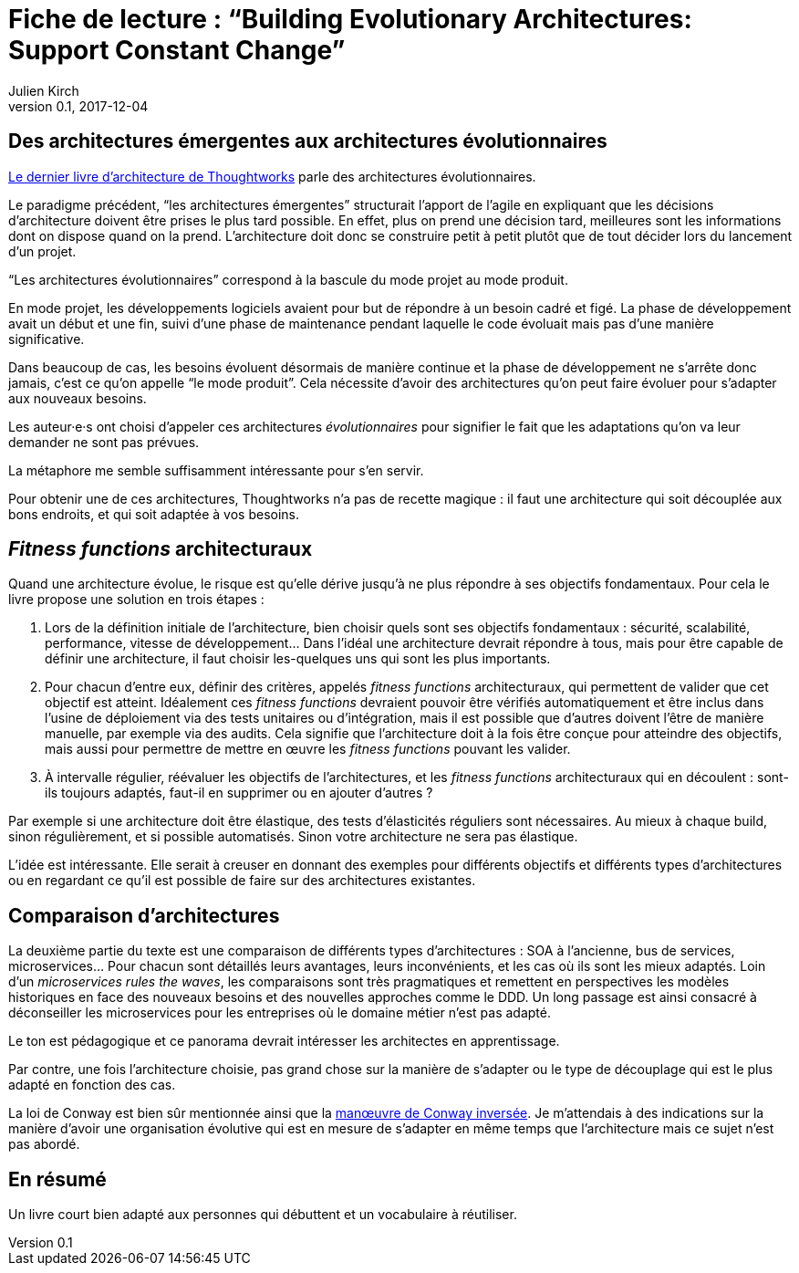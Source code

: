 = Fiche de lecture{nbsp}: "`Building Evolutionary Architectures: Support Constant Change`"
Julien Kirch
v0.1, 2017-12-04
:article_lang: fr
:article_image: cover.jpeg
:article_description: Un livre court bien adapté aux personnes qui débuttent et un vocabulaire à réutiliser

== Des architectures émergentes aux architectures évolutionnaires

link:https://www.amazon.fr/gp/product/B075RR1XVG[Le dernier livre d'architecture de Thoughtworks] parle des architectures évolutionnaires.

Le paradigme précédent, "`les architectures émergentes`" structurait l'apport de l'agile en expliquant que les décisions d'architecture doivent être prises le plus tard possible.
En effet, plus on prend une décision tard, meilleures sont les informations dont on dispose quand on la prend.
L'architecture doit donc se construire petit à petit plutôt que de tout décider lors du lancement d'un projet.

"`Les architectures évolutionnaires`" correspond à la bascule du mode projet au mode produit. 

En mode projet, les développements logiciels avaient pour but de répondre à un besoin cadré et figé.
La phase de développement avait un début et une fin, suivi d'une phase de maintenance pendant laquelle le code évoluait mais pas d'une manière significative.

Dans beaucoup de cas, les besoins évoluent désormais de manière continue et la phase de développement ne s'arrête donc jamais, c'est ce qu'on appelle "`le mode produit`".
Cela nécessite d'avoir des architectures qu'on peut faire évoluer pour s'adapter aux nouveaux besoins.

Les auteur·e·s ont choisi d'appeler ces architectures _évolutionnaires_ pour signifier le fait que les adaptations qu'on va leur demander ne sont pas prévues.

La métaphore me semble suffisamment intéressante pour s'en servir.

Pour obtenir une de ces architectures, Thoughtworks n'a pas de recette magique{nbsp}: il faut une architecture qui soit découplée aux bons endroits, et qui soit adaptée à vos besoins.

== _Fitness functions_ architecturaux

Quand une architecture évolue, le risque est qu'elle dérive jusqu'à ne plus répondre à ses objectifs fondamentaux.
Pour cela le livre propose une solution en trois étapes{nbsp}:

. Lors de la définition initiale de l'architecture, bien choisir quels sont ses objectifs fondamentaux{nbsp}: sécurité, scalabilité, performance, vitesse de développement… Dans l'idéal une architecture devrait répondre à tous, mais pour être capable de définir une architecture, il faut choisir les-quelques uns qui sont les plus importants.
. Pour chacun d'entre eux, définir des critères, appelés _fitness functions_ architecturaux, qui permettent de valider que cet objectif est atteint. Idéalement ces _fitness functions_ devraient pouvoir être vérifiés automatiquement et être inclus dans l'usine de déploiement via des tests unitaires ou d'intégration, mais il est possible que d'autres doivent l'être de manière manuelle, par exemple via des audits. Cela signifie que l'architecture doit à la fois être conçue pour atteindre des objectifs, mais aussi pour permettre de mettre en œuvre les _fitness functions_ pouvant les valider.
. À intervalle régulier, réévaluer les objectifs de l'architectures, et les _fitness functions_ architecturaux qui en découlent{nbsp}: sont-ils toujours adaptés, faut-il en supprimer ou en ajouter d'autres{nbsp}?

Par exemple si une architecture doit être élastique, des tests d'élasticités réguliers sont nécessaires.
Au mieux à chaque build, sinon régulièrement, et si possible automatisés.
Sinon votre architecture ne sera pas élastique.

L'idée est intéressante.
Elle serait à creuser en donnant des exemples pour différents objectifs et différents types d'architectures ou en regardant ce qu'il est possible de faire sur des architectures existantes.

== Comparaison d'architectures

La deuxième partie du texte est une comparaison de différents types d'architectures{nbsp}: SOA à l'ancienne, bus de services, microservices…
Pour chacun sont détaillés leurs avantages, leurs inconvénients, et les cas où ils sont les mieux adaptés.
Loin d'un _microservices rules the waves_, les comparaisons sont très pragmatiques et remettent en perspectives les modèles historiques en face des nouveaux besoins et des nouvelles approches comme le DDD.
Un long passage est ainsi consacré à déconseiller les microservices pour les entreprises où le domaine métier n'est pas adapté.

Le ton est pédagogique et ce panorama devrait intéresser les architectes en apprentissage.

Par contre, une fois l'architecture choisie, pas grand chose sur la manière de s'adapter ou le type de découplage qui est le plus adapté en fonction des cas.

La loi de Conway est bien sûr mentionnée ainsi que la link:https://www.thoughtworks.com/radar/techniques/inverse-conway-maneuver[manœuvre de Conway inversée].
Je m'attendais à des indications sur la manière d'avoir une organisation évolutive qui est en mesure de s'adapter en même temps que l'architecture mais ce sujet n'est pas abordé.

== En résumé

Un livre court bien adapté aux personnes qui débuttent et un vocabulaire à réutiliser.
